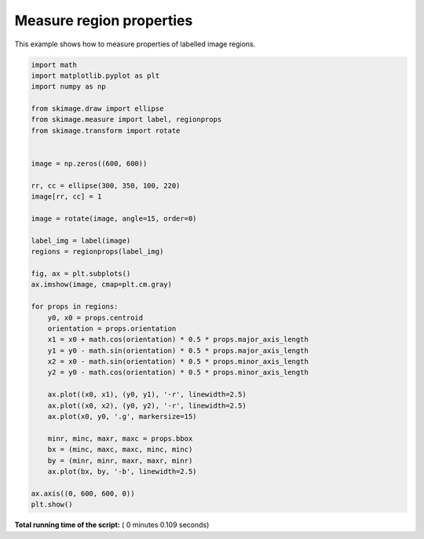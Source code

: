 

.. _sphx_glr_auto_examples_segmentation_plot_regionprops.py:


=========================
Measure region properties
=========================

This example shows how to measure properties of labelled image regions.





.. image:: /auto_examples/segmentation/images/sphx_glr_plot_regionprops_001.png
    :align: center





.. code-block:: python

    import math
    import matplotlib.pyplot as plt
    import numpy as np

    from skimage.draw import ellipse
    from skimage.measure import label, regionprops
    from skimage.transform import rotate


    image = np.zeros((600, 600))

    rr, cc = ellipse(300, 350, 100, 220)
    image[rr, cc] = 1

    image = rotate(image, angle=15, order=0)

    label_img = label(image)
    regions = regionprops(label_img)

    fig, ax = plt.subplots()
    ax.imshow(image, cmap=plt.cm.gray)

    for props in regions:
        y0, x0 = props.centroid
        orientation = props.orientation
        x1 = x0 + math.cos(orientation) * 0.5 * props.major_axis_length
        y1 = y0 - math.sin(orientation) * 0.5 * props.major_axis_length
        x2 = x0 - math.sin(orientation) * 0.5 * props.minor_axis_length
        y2 = y0 - math.cos(orientation) * 0.5 * props.minor_axis_length

        ax.plot((x0, x1), (y0, y1), '-r', linewidth=2.5)
        ax.plot((x0, x2), (y0, y2), '-r', linewidth=2.5)
        ax.plot(x0, y0, '.g', markersize=15)

        minr, minc, maxr, maxc = props.bbox
        bx = (minc, maxc, maxc, minc, minc)
        by = (minr, minr, maxr, maxr, minr)
        ax.plot(bx, by, '-b', linewidth=2.5)

    ax.axis((0, 600, 600, 0))
    plt.show()

**Total running time of the script:** ( 0 minutes  0.109 seconds)



.. only :: html

 .. container:: sphx-glr-footer


  .. container:: sphx-glr-download

     :download:`Download Python source code: plot_regionprops.py <plot_regionprops.py>`



  .. container:: sphx-glr-download

     :download:`Download Jupyter notebook: plot_regionprops.ipynb <plot_regionprops.ipynb>`


.. only:: html

 .. rst-class:: sphx-glr-signature

    `Gallery generated by Sphinx-Gallery <https://sphinx-gallery.readthedocs.io>`_
